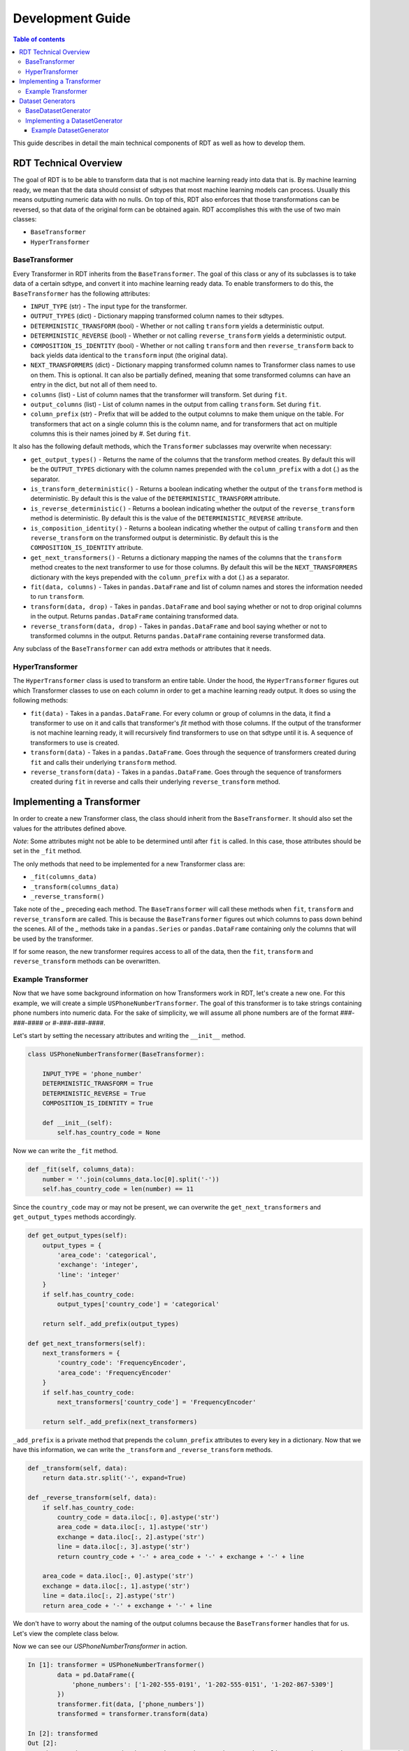 .. highlight:: shell

=================
Development Guide
=================

.. contents:: Table of contents
   :local:
   :depth: 3

This guide describes in detail the main technical components of RDT as well as how to develop
them.

RDT Technical Overview
----------------------

The goal of RDT is to be able to transform data that is not machine learning ready into data that
is. By machine learning ready, we mean that the data should consist of sdtypes that most machine
learning models can process. Usually this means outputting numeric data with no nulls. On top of this,
RDT also enforces that those transformations can be reversed, so that data of the original form can
be obtained again. RDT accomplishes this with the use of two main classes:

* ``BaseTransformer``
* ``HyperTransformer``

BaseTransformer
"""""""""""""""

Every Transformer in RDT inherits from the ``BaseTransformer``. The goal of this class or any of
its subclasses is to take data of a certain sdtype, and convert it into machine learning ready
data. To enable transformers to do this, the ``BaseTransformer`` has the following attributes:

* ``INPUT_TYPE`` (str) - The input type for the transformer.
* ``OUTPUT_TYPES`` (dict) - Dictionary mapping transformed column names to their sdtypes.
* ``DETERMINISTIC_TRANSFORM`` (bool) - Whether or not calling ``transform`` yields a deterministic
  output.
* ``DETERMINISTIC_REVERSE`` (bool) - Whether or not calling ``reverse_transform`` yields a
  deterministic output.
* ``COMPOSITION_IS_IDENTITY`` (bool) - Whether or not calling ``transform`` and then
  ``reverse_transform`` back to back yields data identical to the ``transform`` input (the original
  data).
* ``NEXT_TRANSFORMERS`` (dict) - Dictionary mapping transformed column names to Transformer class names
  to use on them. This is optional. It can also be partially defined, meaning that some transformed
  columns can have an entry in the dict, but not all of them need to.
* ``columns`` (list) - List of column names that the transformer will transform. Set during ``fit``.
* ``output_columns`` (list) - List of column names in the output from calling ``transform``. Set
  during ``fit``.
* ``column_prefix`` (str) - Prefix that will be added to the output columns to make them unique on
  the table. For transformers that act on a single column this is the column name, and for
  transformers that act on multiple columns this is their names joined by `#`. Set during ``fit``.

It also has the following default methods, which the ``Transformer`` subclasses may overwrite when
necessary:

* ``get_output_types()`` - Returns the name of the columns that the transform method creates. By
  default this will be the ``OUTPUT_TYPES`` dictionary with the column names prepended with the
  ``column_prefix`` with a dot (`.`) as the separator.
* ``is_transform_deterministic()`` - Returns a boolean indicating whether the output of the
  ``transform`` method is deterministic. By default this is the value of the
  ``DETERMINISTIC_TRANSFORM`` attribute.
* ``is_reverse_deterministic()`` - Returns a boolean indicating whether the output of the
  ``reverse_transform`` method is deterministic. By default this is the value of the
  ``DETERMINISTIC_REVERSE`` attribute.
* ``is_composition_identity()`` - Returns a boolean indicating whether the output of calling
  ``transform`` and then ``reverse_transform`` on the transformed output is deterministic. By
  default this is the ``COMPOSITION_IS_IDENTITY`` attribute.
* ``get_next_transformers()`` - Returns a dictionary mapping the names of the columns that the
  ``transform`` method creates to the next transformer to use for those columns. By default this
  will be the ``NEXT_TRANSFORMERS`` dictionary with the keys prepended with the ``column_prefix``
  with a dot (`.`) as a separator.
* ``fit(data, columns)`` - Takes in ``pandas.DataFrame`` and list of column names and stores
  the information needed to run ``transform``.
* ``transform(data, drop)`` - Takes in ``pandas.DataFrame`` and bool saying whether or not to
  drop original columns in the output. Returns ``pandas.DataFrame`` containing transformed data.
* ``reverse_transform(data, drop)`` - Takes in ``pandas.DataFrame`` and bool saying whether or
  not to transformed columns in the output. Returns ``pandas.DataFrame`` containing reverse
  transformed data.

Any subclass of the ``BaseTransformer`` can add extra methods or attributes that it needs.

HyperTransformer
""""""""""""""""

The ``HyperTransformer`` class is used to transform an entire table. Under the hood, the
``HyperTransformer`` figures out which Transformer classes to use on each column in order to
get a machine learning ready output. It does so using the following methods:

* ``fit(data)`` - Takes in a ``pandas.DataFrame``. For every column or group of columns in the
  data, it find a transformer to use on it and calls that transformer's `fit` method with those
  columns. If the output of the transformer is not machine learning ready, it will recursively
  find transformers to use on that sdtype until it is. A sequence of transformers to use is
  created.
* ``transform(data)`` - Takes in a ``pandas.DataFrame``. Goes through the sequence of transformers
  created during ``fit`` and calls their underlying ``transform`` method.
* ``reverse_transform(data)`` - Takes in a ``pandas.DataFrame``. Goes through the sequence of
  transformers created during ``fit`` in reverse and calls their underlying ``reverse_transform``
  method.

Implementing a Transformer
--------------------------

In order to create a new Transformer class, the class should inherit from the ``BaseTransformer``.
It should also set the values for the attributes defined above.

*Note*: Some attributes might not be able to be determined until after ``fit`` is called. In this
case, those attributes should be set in the ``_fit`` method.

The only methods that need to be implemented for a new Transformer class are:

* ``_fit(columns_data)``
* ``_transform(columns_data)``
* ``_reverse_transform()``

Take note of the `_` preceding each method. The ``BaseTransformer`` will call these methods when
``fit``, ``transform`` and ``reverse_transform`` are called. This is because the 
``BaseTransformer`` figures out which columns to pass down behind the scenes. All of the `_`
methods take in a ``pandas.Series`` or ``pandas.DataFrame`` containing only the columns that will
be used by the transformer.

If for some reason, the new transformer requires access to all of the data, then the ``fit``,
``transform`` and ``reverse_transform`` methods can be overwritten.

Example Transformer
"""""""""""""""""""

Now that we have some background information on how Transformers work in RDT, let's create a new
one. For this example, we will create a simple ``USPhoneNumberTransformer``. The goal of this
transformer is to take strings containing phone numbers into numeric data. For the sake of
simplicity, we will assume all phone numbers are of the format `###-###-####` or
`#-###-###-####`.

Let's start by setting the necessary attributes and writing the ``__init__`` method.

.. code-block:: Python

    class USPhoneNumberTransformer(BaseTransformer):

        INPUT_TYPE = 'phone_number'
        DETERMINISTIC_TRANSFORM = True
        DETERMINISTIC_REVERSE = True
        COMPOSITION_IS_IDENTITY = True

        def __init__(self):
            self.has_country_code = None

Now we can write the ``_fit`` method.

.. code-block:: Python

    def _fit(self, columns_data):
        number = ''.join(columns_data.loc[0].split('-'))
        self.has_country_code = len(number) == 11

Since the ``country_code`` may or may not be present, we can overwrite the
``get_next_transformers`` and ``get_output_types`` methods accordingly.

.. code-block:: Python

    def get_output_types(self):
        output_types = {
            'area_code': 'categorical',
            'exchange': 'integer',
            'line': 'integer'
        }
        if self.has_country_code:
            output_types['country_code'] = 'categorical'

        return self._add_prefix(output_types)

    def get_next_transformers(self):
        next_transformers = {
            'country_code': 'FrequencyEncoder',
            'area_code': 'FrequencyEncoder'
        }
        if self.has_country_code:
            next_transformers['country_code'] = 'FrequencyEncoder'
        
        return self._add_prefix(next_transformers)

``_add_prefix`` is a private method that prepends the ``column_prefix`` attributes to every key
in a dictionary. Now that we have this information, we can write the ``_transform`` and
``_reverse_transform`` methods.

.. code-block:: Python

    def _transform(self, data):
        return data.str.split('-', expand=True)

    def _reverse_transform(self, data):
        if self.has_country_code:
            country_code = data.iloc[:, 0].astype('str')
            area_code = data.iloc[:, 1].astype('str')
            exchange = data.iloc[:, 2].astype('str')
            line = data.iloc[:, 3].astype('str')
            return country_code + '-' + area_code + '-' + exchange + '-' + line
        
        area_code = data.iloc[:, 0].astype('str')
        exchange = data.iloc[:, 1].astype('str')
        line = data.iloc[:, 2].astype('str')
        return area_code + '-' + exchange + '-' + line

We don't have to worry about the naming of the output columns because the ``BaseTransformer``
handles that for us. Let's view the complete class below.

.. code-block:: Python
    class USPhoneNumberTransformer(BaseTransformer):

        INPUT_TYPE = 'phone_number'
        DETERMINISTIC_TRANSFORM = True
        DETERMINISTIC_REVERSE = True
        COMPOSITION_IS_IDENTITY = True

        def __init__(self):
            self.has_country_code = None
        
        def _fit(self, columns_data):
            number = ''.join(columns_data.loc[0].split('-'))
            self.has_country_code = len(number) == 11

        def get_output_types(self):
            output_types = {
                'area_code': 'categorical',
                'exchange': 'integer',
                'line': 'integer'
            }
            if self.has_country_code:
                output_types['country_code'] = 'categorical'

            return self._add_prefix(output_types)

        def get_next_transformers(self):
            next_transformers = {
                'country_code': 'FrequencyEncoder',
                'area_code': 'FrequencyEncoder'
            }
            if self.has_country_code:
                next_transformers['country_code'] = 'FrequencyEncoder'

            return self._add_prefix(next_transformers)
        
        def _transform(self, data):
            return data.str.split('-', expand=True)

        def _reverse_transform(self, data):
            if self.has_country_code:
                country_code = data.iloc[:, 0].astype('str')
                area_code = data.iloc[:, 1].astype('str')
                exchange = data.iloc[:, 2].astype('str')
                line = data.iloc[:, 3].astype('str')
                return country_code + '-' + area_code + '-' + exchange + '-' + line
            
            area_code = data.iloc[:, 0].astype('str')
            exchange = data.iloc[:, 1].astype('str')
            line = data.iloc[:, 2].astype('str')
            return area_code + '-' + exchange + '-' + line

Now we can see our `USPhoneNumberTransformer` in action.

.. code-block:: Python

    In [1]: transformer = USPhoneNumberTransformer()
            data = pd.DataFrame({
                'phone_numbers': ['1-202-555-0191', '1-202-555-0151', '1-202-867-5309']
            })
            transformer.fit(data, ['phone_numbers'])
            transformed = transformer.transform(data)
    
    In [2]: transformed
    Out [2]:
        phone_numbers.area_code	phone_numbers.exchange	phone_numbers.line	phone_numbers.country_code
    0	                      1	                   202	               555	                      0191
    1	                      1	                   202	               555	                      0151
    2	                      1	                   202	               867	                      5309
    
    In [3] reverse_transformed = transformer.reverse_transform(transformed)

    In [4] reverse_transformed
    Out [4]
            phone_numbers
    0	   1-202-555-0191
    1	   1-202-555-0151
    2	   1-202-867-5309

We can also run it using the `HyperTransformer`.

.. code-block:: Python

    In [1]: ht = HyperTransformer(
                default_sdtype_transformers={'phone_number': USPhoneNumberTransformer},
                field_sdtypes={'phone_numbers': 'phone_number'}
            )
            ht.fit(data)
            transformed = ht.transform(data)

    In [2]: transformed
    Out [2]:
        phone_numbers.area_code.value	phone_numbers.exchange	phone_numbers.line	phone_numbers.country_code.value
    0	                          0.5	                   202	               555	                        0.500000
    1	                          0.5	                   202	               555	                        0.166667
    2	                          0.5	                   202	               867	                        0.833333

    In [3]: reverse_transformed = ht.reverse_transform(transformed)

    In [4]: reverse_transformed
    Out [4]:
            phone_numbers
    0	   1-202-555-0191
    1	   1-202-555-0151
    2	   1-202-867-5309

Dataset Generators
------------------

In RDT, performance tests are run to assure that each transformer is efficient. In order to run
these tests, we have classes that generate datasets of a certain sdtype. If a new transformer
introduces a new sdtype, the a ``DatasetGenerator`` class will need to be added for it.

BaseDatasetGenerator
""""""""""""""""""""

All dataset generators inherit from the ``BaseDatasetGenerator`` class. It has the following
class attribute:

* ``SDTYPE`` (str) - The sdtype for the class to generate.

They must implement the following methods.

* ``generate(num_rows)`` - Takes in an int representing the number of rows to generate. Returns a
  ``numpy.ndarray`` of size ``num_rows`` where each value is of the class' ``SDTYPE``.

* ``get_performance_thresholds()`` - Returns a dict mapping each of the main methods for a
  transformer (``fit``, ``transform``, ``reverse_transform``) to the expected time and memory it
  takes for those methods to run on 1 row.

Implementing a DatasetGenerator
"""""""""""""""""""""""""""""""

To create a new ``DatasetGenerator``, the methods described above need to be implemented. The
class should be placed in a new file in the following location ``tests/datasets/{SDTYPE}.py``.
Each generator must inherit from the base class as well as ``abc.ABC``.

Example DatasetGenerator
************************

Let's create a ``DatasetGenerator`` for the ``phone_number`` sdtype that we introduced earlier.
We can start by implementing the ``generate`` method and setting the ``SDTYPE``.

.. code-block:: Python

    from abc import ABC

    import numpy as np

    from tests.datasets.base import BaseDatasetGenerator

    class USPhoneNumberGenerator(BaseDatasetGenerator, ABC):
        SDTYPE = 'phone_number'
        
        @staticmethod
        def generate(num_rows):
            area_codes = np.random.randint(low=100, high=999, size=num_rows).astype(str)
            exchange = np.random.randint(low=100, high=999, size=num_rows).astype(str)
            line = np.random.randint(low=1000, high=9999, size=num_rows).astype(str)
            return np.apply_along_axis('-'.join, 0, [area_codes, exchange, line])

In order for the tests to run, the generator must also implement the ``get_performance_thresholds``
method. The times are specified in seconds and the memory in bytes.

.. code-block:: Python

    @staticmethod
    def get_performance_thresholds():
        """Return the expected threseholds."""
        return {
            'fit': {
                'time': 1,
                'memory': 100.0
            },
            'transform': {
                'time': 1,
                'memory': 1000.0
            },
            'reverse_transform': {
                'time': 1,
                'memory': 1000.0,
            }
        }

To view the result of the generator we can run the following:

.. code-block:: Python

    In [1]: USPhoneNumberGenerator.generate(100)
    Out [1]:
    array(['160-919-7653', '347-212-8425', '717-820-4356', '483-675-6853',
       '656-141-2176', '681-981-5310', '314-989-4289', '138-343-6582',
       '406-683-8597', '639-156-5496', '625-600-1649', '110-477-8992',
       '770-731-6200', '166-491-9881', '418-682-9540', '889-169-1878',
       '660-213-4713', '270-506-9422', '323-691-2507', '189-158-5409',
       '605-218-6776', '944-980-8854', '773-290-6675', '969-724-8712',
       '617-979-3609', '145-828-6455', '570-923-8982', '260-800-5404',
       '301-453-3972', '454-629-5258', '298-394-6958', '700-285-1703',
       '439-683-2711', '935-387-1178', '151-643-7354', '549-741-6070',
       '617-142-6518', '759-653-4626', '482-778-1256', '909-538-2919',
       '772-617-8616', '691-559-2419', '274-200-5514', '744-163-6255',
       '760-709-7880', '909-782-6044', '826-607-6956', '902-609-2589',
       '345-796-8422', '818-867-9468', '430-906-3757', '143-788-5794',
       '340-705-3813', '211-447-7218', '912-799-7431', '840-211-5830',
       '752-600-1938', '236-659-2646', '591-946-1546', '903-564-4356',
       '928-847-8630', '315-775-9896', '384-323-8186', '192-282-8873',
       '861-497-3333', '839-304-2029', '674-261-5948', '721-642-9755',
       '761-787-2193', '429-720-9832', '126-876-2681', '327-533-3443',
       '170-210-5689', '916-945-8487', '619-332-6223', '515-453-5862',
       '509-666-4074', '231-687-8172', '489-862-2525', '602-456-5236',
       '549-936-9406', '471-989-5828', '424-436-1012', '405-996-8833',
       '786-811-5453', '851-897-7043', '462-381-9671', '328-267-1474',
       '482-171-7564', '245-353-7712', '589-535-6689', '864-252-5314',
       '990-737-8649', '112-189-9047', '126-316-8627', '985-724-3452',
       '119-612-8449', '456-529-1190', '344-956-1910', '125-962-2067'],
      dtype='<U12')
